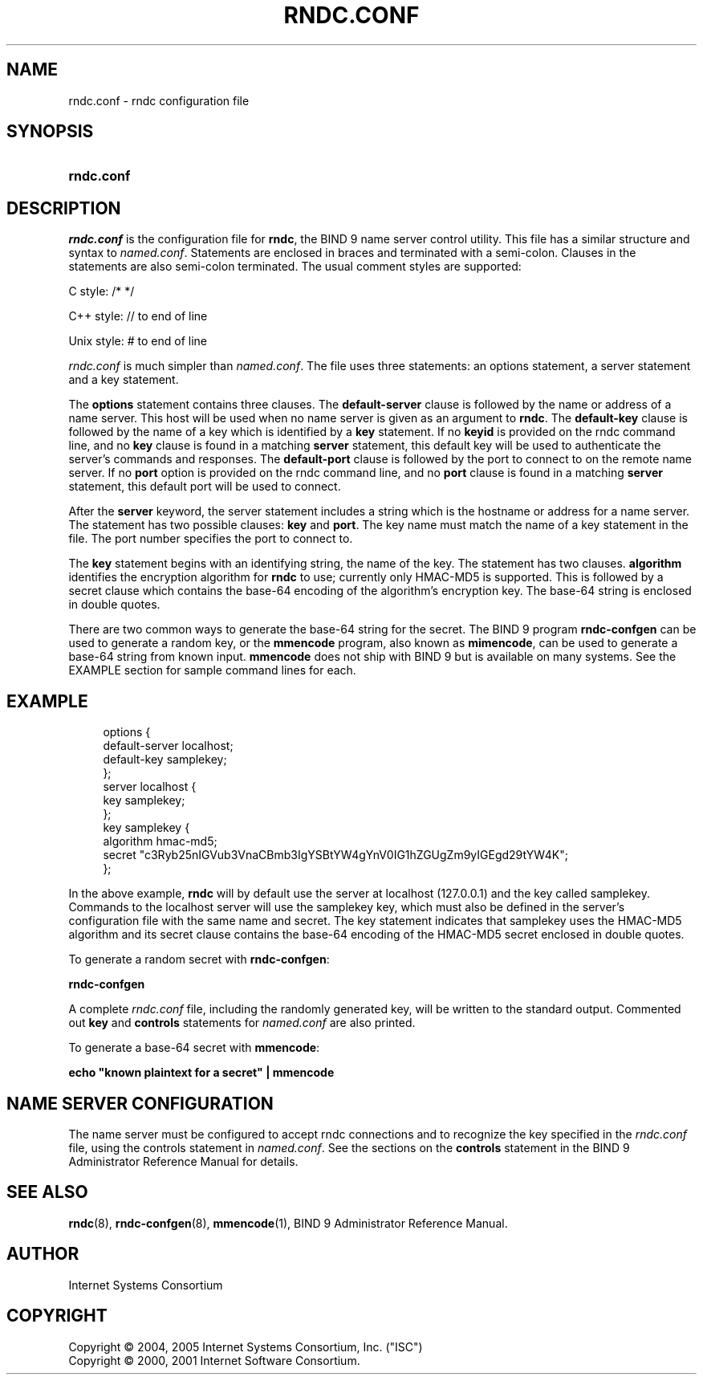 .\" Copyright (C) 2004, 2005 Internet Systems Consortium, Inc. ("ISC")
.\" Copyright (C) 2000, 2001 Internet Software Consortium.
.\" 
.\" Permission to use, copy, modify, and distribute this software for any
.\" purpose with or without fee is hereby granted, provided that the above
.\" copyright notice and this permission notice appear in all copies.
.\" 
.\" THE SOFTWARE IS PROVIDED "AS IS" AND ISC DISCLAIMS ALL WARRANTIES WITH
.\" REGARD TO THIS SOFTWARE INCLUDING ALL IMPLIED WARRANTIES OF MERCHANTABILITY
.\" AND FITNESS. IN NO EVENT SHALL ISC BE LIABLE FOR ANY SPECIAL, DIRECT,
.\" INDIRECT, OR CONSEQUENTIAL DAMAGES OR ANY DAMAGES WHATSOEVER RESULTING FROM
.\" LOSS OF USE, DATA OR PROFITS, WHETHER IN AN ACTION OF CONTRACT, NEGLIGENCE
.\" OR OTHER TORTIOUS ACTION, ARISING OUT OF OR IN CONNECTION WITH THE USE OR
.\" PERFORMANCE OF THIS SOFTWARE.
.\"
.\" $Id: rndc.conf.5,v 1.21.2.7 2006/12/12 01:42:53 marka Exp $
.\"
.hy 0
.ad l
.\"     Title: \fIrndc.conf\fR
.\"    Author: 
.\" Generator: DocBook XSL Stylesheets v1.71.1 <http://docbook.sf.net/>
.\"      Date: June 30, 2000
.\"    Manual: BIND9
.\"    Source: BIND9
.\"
.TH "\fIRNDC.CONF\fR" "5" "June 30, 2000" "BIND9" "BIND9"
.\" disable hyphenation
.nh
.\" disable justification (adjust text to left margin only)
.ad l
.SH "NAME"
rndc.conf \- rndc configuration file
.SH "SYNOPSIS"
.HP 10
\fBrndc.conf\fR
.SH "DESCRIPTION"
.PP
\fIrndc.conf\fR
is the configuration file for
\fBrndc\fR, the BIND 9 name server control utility. This file has a similar structure and syntax to
\fInamed.conf\fR. Statements are enclosed in braces and terminated with a semi\-colon. Clauses in the statements are also semi\-colon terminated. The usual comment styles are supported:
.PP
C style: /* */
.PP
C++ style: // to end of line
.PP
Unix style: # to end of line
.PP
\fIrndc.conf\fR
is much simpler than
\fInamed.conf\fR. The file uses three statements: an options statement, a server statement and a key statement.
.PP
The
\fBoptions\fR
statement contains three clauses. The
\fBdefault\-server\fR
clause is followed by the name or address of a name server. This host will be used when no name server is given as an argument to
\fBrndc\fR. The
\fBdefault\-key\fR
clause is followed by the name of a key which is identified by a
\fBkey\fR
statement. If no
\fBkeyid\fR
is provided on the rndc command line, and no
\fBkey\fR
clause is found in a matching
\fBserver\fR
statement, this default key will be used to authenticate the server's commands and responses. The
\fBdefault\-port\fR
clause is followed by the port to connect to on the remote name server. If no
\fBport\fR
option is provided on the rndc command line, and no
\fBport\fR
clause is found in a matching
\fBserver\fR
statement, this default port will be used to connect.
.PP
After the
\fBserver\fR
keyword, the server statement includes a string which is the hostname or address for a name server. The statement has two possible clauses:
\fBkey\fR
and
\fBport\fR. The key name must match the name of a key statement in the file. The port number specifies the port to connect to.
.PP
The
\fBkey\fR
statement begins with an identifying string, the name of the key. The statement has two clauses.
\fBalgorithm\fR
identifies the encryption algorithm for
\fBrndc\fR
to use; currently only HMAC\-MD5 is supported. This is followed by a secret clause which contains the base\-64 encoding of the algorithm's encryption key. The base\-64 string is enclosed in double quotes.
.PP
There are two common ways to generate the base\-64 string for the secret. The BIND 9 program
\fBrndc\-confgen\fR
can be used to generate a random key, or the
\fBmmencode\fR
program, also known as
\fBmimencode\fR, can be used to generate a base\-64 string from known input.
\fBmmencode\fR
does not ship with BIND 9 but is available on many systems. See the EXAMPLE section for sample command lines for each.
.SH "EXAMPLE"
.sp
.RS 4
.nf
    options {
        default\-server  localhost;
        default\-key     samplekey;
      };
      server localhost {
        key             samplekey;
      };
      key samplekey {
        algorithm       hmac\-md5;
        secret          "c3Ryb25nIGVub3VnaCBmb3IgYSBtYW4gYnV0IG1hZGUgZm9yIGEgd29tYW4K";
      };
.fi
.RE
.PP
In the above example,
\fBrndc\fR
will by default use the server at localhost (127.0.0.1) and the key called samplekey. Commands to the localhost server will use the samplekey key, which must also be defined in the server's configuration file with the same name and secret. The key statement indicates that samplekey uses the HMAC\-MD5 algorithm and its secret clause contains the base\-64 encoding of the HMAC\-MD5 secret enclosed in double quotes.
.PP
To generate a random secret with
\fBrndc\-confgen\fR:
.PP
\fBrndc\-confgen\fR
.PP
A complete
\fIrndc.conf\fR
file, including the randomly generated key, will be written to the standard output. Commented out
\fBkey\fR
and
\fBcontrols\fR
statements for
\fInamed.conf\fR
are also printed.
.PP
To generate a base\-64 secret with
\fBmmencode\fR:
.PP
\fBecho "known plaintext for a secret" | mmencode\fR
.SH "NAME SERVER CONFIGURATION"
.PP
The name server must be configured to accept rndc connections and to recognize the key specified in the
\fIrndc.conf\fR
file, using the controls statement in
\fInamed.conf\fR. See the sections on the
\fBcontrols\fR
statement in the BIND 9 Administrator Reference Manual for details.
.SH "SEE ALSO"
.PP
\fBrndc\fR(8),
\fBrndc\-confgen\fR(8),
\fBmmencode\fR(1),
BIND 9 Administrator Reference Manual.
.SH "AUTHOR"
.PP
Internet Systems Consortium
.SH "COPYRIGHT"
Copyright \(co 2004, 2005 Internet Systems Consortium, Inc. ("ISC")
.br
Copyright \(co 2000, 2001 Internet Software Consortium.
.br

